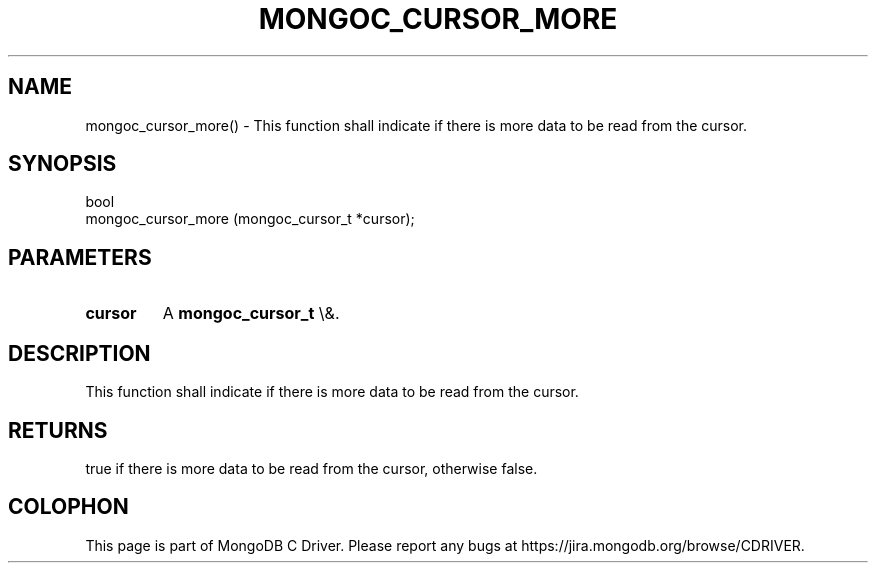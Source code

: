 .\" This manpage is Copyright (C) 2015 MongoDB, Inc.
.\" 
.\" Permission is granted to copy, distribute and/or modify this document
.\" under the terms of the GNU Free Documentation License, Version 1.3
.\" or any later version published by the Free Software Foundation;
.\" with no Invariant Sections, no Front-Cover Texts, and no Back-Cover Texts.
.\" A copy of the license is included in the section entitled "GNU
.\" Free Documentation License".
.\" 
.TH "MONGOC_CURSOR_MORE" "3" "2015\(hy10\(hy26" "MongoDB C Driver"
.SH NAME
mongoc_cursor_more() \- This function shall indicate if there is more data to be read from the cursor.
.SH "SYNOPSIS"

.nf
.nf
bool
mongoc_cursor_more (mongoc_cursor_t *cursor);
.fi
.fi

.SH "PARAMETERS"

.TP
.B
cursor
A
.B mongoc_cursor_t
\e&.
.LP

.SH "DESCRIPTION"

This function shall indicate if there is more data to be read from the cursor.

.SH "RETURNS"

true if there is more data to be read from the cursor, otherwise false.


.B
.SH COLOPHON
This page is part of MongoDB C Driver.
Please report any bugs at https://jira.mongodb.org/browse/CDRIVER.